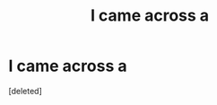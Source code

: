 #+TITLE: I came across a

* I came across a
:PROPERTIES:
:Score: 1
:DateUnix: 1539915781.0
:DateShort: 2018-Oct-19
:END:
[deleted]

